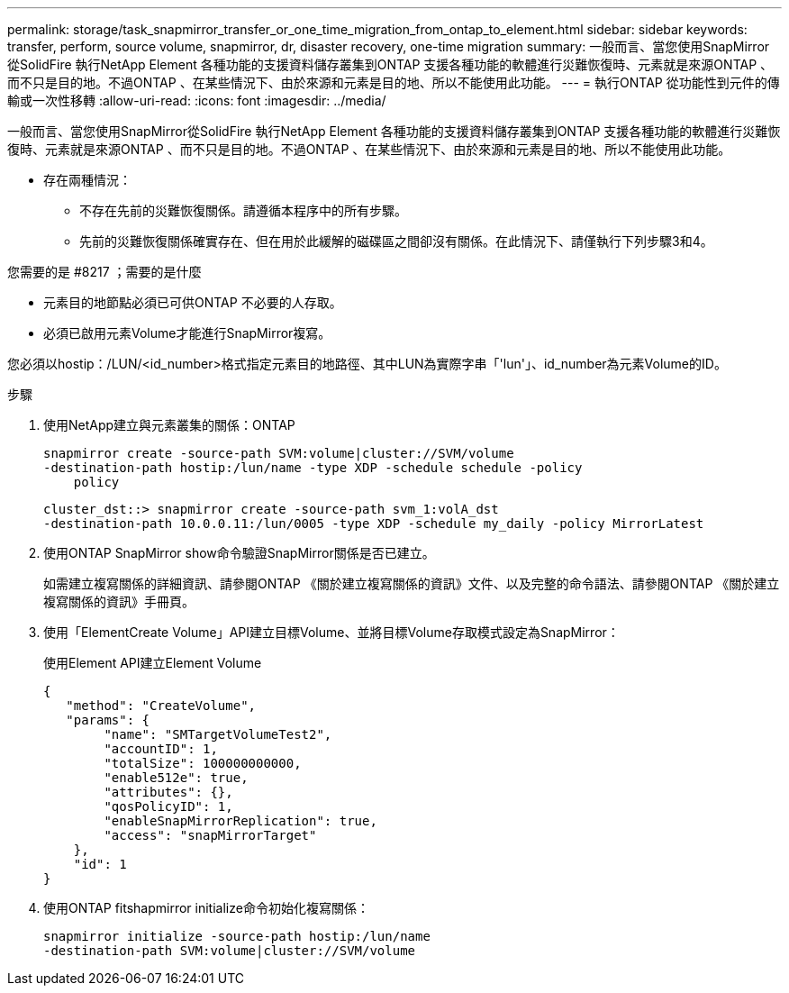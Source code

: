 ---
permalink: storage/task_snapmirror_transfer_or_one_time_migration_from_ontap_to_element.html 
sidebar: sidebar 
keywords: transfer, perform, source volume, snapmirror, dr, disaster recovery, one-time migration 
summary: 一般而言、當您使用SnapMirror從SolidFire 執行NetApp Element 各種功能的支援資料儲存叢集到ONTAP 支援各種功能的軟體進行災難恢復時、元素就是來源ONTAP 、而不只是目的地。不過ONTAP 、在某些情況下、由於來源和元素是目的地、所以不能使用此功能。 
---
= 執行ONTAP 從功能性到元件的傳輸或一次性移轉
:allow-uri-read: 
:icons: font
:imagesdir: ../media/


[role="lead"]
一般而言、當您使用SnapMirror從SolidFire 執行NetApp Element 各種功能的支援資料儲存叢集到ONTAP 支援各種功能的軟體進行災難恢復時、元素就是來源ONTAP 、而不只是目的地。不過ONTAP 、在某些情況下、由於來源和元素是目的地、所以不能使用此功能。

* 存在兩種情況：
+
** 不存在先前的災難恢復關係。請遵循本程序中的所有步驟。
** 先前的災難恢復關係確實存在、但在用於此緩解的磁碟區之間卻沒有關係。在此情況下、請僅執行下列步驟3和4。




.您需要的是 #8217 ；需要的是什麼
* 元素目的地節點必須已可供ONTAP 不必要的人存取。
* 必須已啟用元素Volume才能進行SnapMirror複寫。


您必須以hostip：/LUN/<id_number>格式指定元素目的地路徑、其中LUN為實際字串「'lun'」、id_number為元素Volume的ID。

.步驟
. 使用NetApp建立與元素叢集的關係：ONTAP
+
[listing]
----
snapmirror create -source-path SVM:volume|cluster://SVM/volume
-destination-path hostip:/lun/name -type XDP -schedule schedule -policy
    policy
----
+
[listing]
----
cluster_dst::> snapmirror create -source-path svm_1:volA_dst
-destination-path 10.0.0.11:/lun/0005 -type XDP -schedule my_daily -policy MirrorLatest
----
. 使用ONTAP SnapMirror show命令驗證SnapMirror關係是否已建立。
+
如需建立複寫關係的詳細資訊、請參閱ONTAP 《關於建立複寫關係的資訊》文件、以及完整的命令語法、請參閱ONTAP 《關於建立複寫關係的資訊》手冊頁。

. 使用「ElementCreate Volume」API建立目標Volume、並將目標Volume存取模式設定為SnapMirror：
+
使用Element API建立Element Volume

+
[listing]
----
{
   "method": "CreateVolume",
   "params": {
        "name": "SMTargetVolumeTest2",
        "accountID": 1,
        "totalSize": 100000000000,
        "enable512e": true,
        "attributes": {},
        "qosPolicyID": 1,
        "enableSnapMirrorReplication": true,
        "access": "snapMirrorTarget"
    },
    "id": 1
}
----
. 使用ONTAP fitshapmirror initialize命令初始化複寫關係：
+
[listing]
----
snapmirror initialize -source-path hostip:/lun/name
-destination-path SVM:volume|cluster://SVM/volume
----

